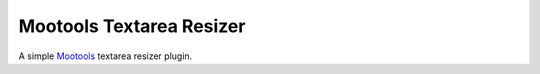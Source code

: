 Mootools Textarea Resizer
=========================

A simple `Mootools <http://mootools.net>`_ textarea resizer plugin.